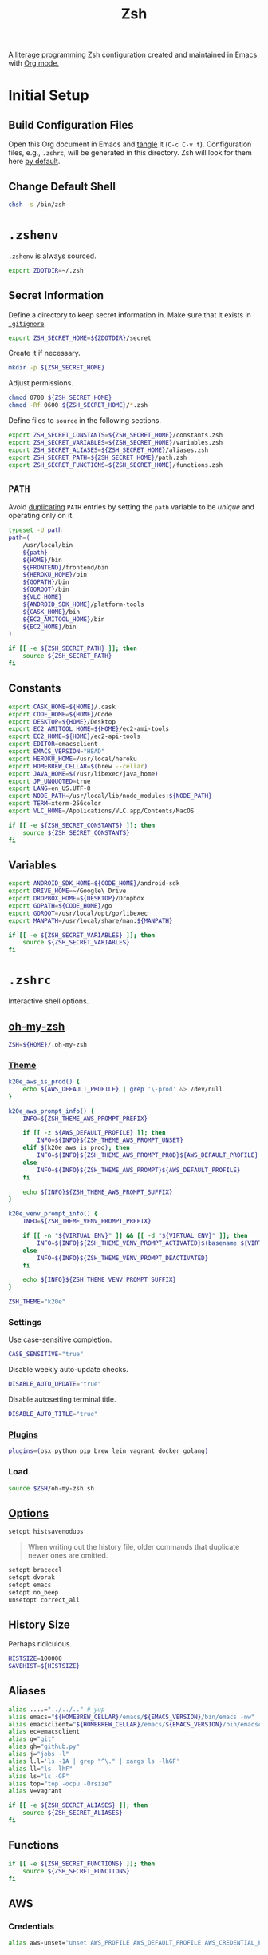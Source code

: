 #+TITLE: Zsh
#+OPTIONS: toc:nil num:nil
#+STARTUP: showall

A [[http://en.wikipedia.org/wiki/Literate_programming][literage programming]] [[http://www.zsh.org/][Zsh]] configuration created and maintained in [[http://www.gnu.org/software/emacs/][Emacs]] with
[[http://orgmode.org/][Org mode.]]

#+TOC: headlines 2

* Initial Setup

** Build Configuration Files

   Open this Org document in Emacs and [[http://orgmode.org/manual/tangle.html#tangle][tangle]] it (=C-c C-v t=).  Configuration
   files, e.g., =.zshrc=, will be generated in this directory.  Zsh will look
   for them here [[http://zsh.sourceforge.net/Doc/Release/Files.html#Files][by default]].

** Change Default Shell

   #+BEGIN_SRC sh
     chsh -s /bin/zsh
   #+END_SRC

* =.zshenv=
  :PROPERTIES:
  :header-args: :tangle ~/.zshenv
  :END:

  =.zshenv= is always sourced.

  #+BEGIN_SRC sh
    export ZDOTDIR=~/.zsh
  #+END_SRC

** Secret Information

   Define a directory to keep secret information in.  Make sure that it exists
   in [[https://github.com/krismolendyke/.zsh/blob/master/.gitignore][=.gitignore=]].

   #+BEGIN_SRC sh
     export ZSH_SECRET_HOME=${ZDOTDIR}/secret
   #+END_SRC

   Create it if necessary.

   #+BEGIN_SRC sh
     mkdir -p ${ZSH_SECRET_HOME}
   #+END_SRC

   Adjust permissions.

   #+BEGIN_SRC sh
     chmod 0700 ${ZSH_SECRET_HOME}
     chmod -Rf 0600 ${ZSH_SECRET_HOME}/*.zsh
   #+END_SRC

   Define files to =source= in the following sections.

   #+BEGIN_SRC sh
     export ZSH_SECRET_CONSTANTS=${ZSH_SECRET_HOME}/constants.zsh
     export ZSH_SECRET_VARIABLES=${ZSH_SECRET_HOME}/variables.zsh
     export ZSH_SECRET_ALIASES=${ZSH_SECRET_HOME}/aliases.zsh
     export ZSH_SECRET_PATH=${ZSH_SECRET_HOME}/path.zsh
     export ZSH_SECRET_FUNCTIONS=${ZSH_SECRET_HOME}/functions.zsh
   #+END_SRC

** =PATH=

   Avoid [[http://unix.stackexchange.com/questions/62579/is-there-a-way-to-add-a-directory-to-my-path-in-zsh-only-if-its-not-already-pre][duplicating]] =PATH= entries by setting the =path= variable to
   be /unique/ and operating only on it.

   #+BEGIN_SRC sh
     typeset -U path
     path=(
         /usr/local/bin
         ${path}
         ${HOME}/bin
         ${FRONTEND}/frontend/bin
         ${HEROKU_HOME}/bin
         ${GOPATH}/bin
         ${GOROOT}/bin
         ${VLC_HOME}
         ${ANDROID_SDK_HOME}/platform-tools
         ${CASK_HOME}/bin
         ${EC2_AMITOOL_HOME}/bin
         ${EC2_HOME}/bin
     )
   #+END_SRC

   #+BEGIN_SRC sh
     if [[ -e ${ZSH_SECRET_PATH} ]]; then
         source ${ZSH_SECRET_PATH}
     fi
   #+END_SRC

** Constants

   #+BEGIN_SRC sh
     export CASK_HOME=${HOME}/.cask
     export CODE_HOME=${HOME}/Code
     export DESKTOP=${HOME}/Desktop
     export EC2_AMITOOL_HOME=${HOME}/ec2-ami-tools
     export EC2_HOME=${HOME}/ec2-api-tools
     export EDITOR=emacsclient
     export EMACS_VERSION="HEAD"
     export HEROKU_HOME=/usr/local/heroku
     export HOMEBREW_CELLAR=$(brew --cellar)
     export JAVA_HOME=$(/usr/libexec/java_home)
     export JP_UNQUOTED=true
     export LANG=en_US.UTF-8
     export NODE_PATH=/usr/local/lib/node_modules:${NODE_PATH}
     export TERM=xterm-256color
     export VLC_HOME=/Applications/VLC.app/Contents/MacOS
   #+END_SRC

   #+BEGIN_SRC sh
     if [[ -e ${ZSH_SECRET_CONSTANTS} ]]; then
         source ${ZSH_SECRET_CONSTANTS}
     fi
   #+END_SRC

** Variables

   #+BEGIN_SRC sh
     export ANDROID_SDK_HOME=${CODE_HOME}/android-sdk
     export DRIVE_HOME=~/Google\ Drive
     export DROPBOX_HOME=${DESKTOP}/Dropbox
     export GOPATH=${CODE_HOME}/go
     export GOROOT=/usr/local/opt/go/libexec
     export MANPATH=/usr/local/share/man:${MANPATH}
   #+END_SRC

   #+BEGIN_SRC sh
     if [[ -e ${ZSH_SECRET_VARIABLES} ]]; then
         source ${ZSH_SECRET_VARIABLES}
     fi
   #+END_SRC

* =.zshrc=
  :PROPERTIES:
  :header-args: :tangle .zshrc
  :END:

  Interactive shell options.

** [[https://github.com/krismolendyke/oh-my-zsh][oh-my-zsh]]

   #+BEGIN_SRC sh
     ZSH=${HOME}/.oh-my-zsh
   #+END_SRC

*** [[https://github.com/krismolendyke/oh-my-zsh/blob/master/themes/k20e.zsh-theme][Theme]]

    #+BEGIN_SRC sh
      k20e_aws_is_prod() {
          echo ${AWS_DEFAULT_PROFILE} | grep '\-prod' &> /dev/null
      }

      k20e_aws_prompt_info() {
          INFO=${ZSH_THEME_AWS_PROMPT_PREFIX}

          if [[ -z ${AWS_DEFAULT_PROFILE} ]]; then
              INFO=${INFO}${ZSH_THEME_AWS_PROMPT_UNSET}
          elif $(k20e_aws_is_prod); then
              INFO=${INFO}${ZSH_THEME_AWS_PROMPT_PROD}${AWS_DEFAULT_PROFILE}
          else
              INFO=${INFO}${ZSH_THEME_AWS_PROMPT}${AWS_DEFAULT_PROFILE}
          fi

          echo ${INFO}${ZSH_THEME_AWS_PROMPT_SUFFIX}
      }

      k20e_venv_prompt_info() {
          INFO=${ZSH_THEME_VENV_PROMPT_PREFIX}

          if [[ -n "${VIRTUAL_ENV}" ]] && [[ -d "${VIRTUAL_ENV}" ]]; then
              INFO=${INFO}${ZSH_THEME_VENV_PROMPT_ACTIVATED}$(basename ${VIRTUAL_ENV})
          else
              INFO=${INFO}${ZSH_THEME_VENV_PROMPT_DEACTIVATED}
          fi

          echo ${INFO}${ZSH_THEME_VENV_PROMPT_SUFFIX}
      }
    #+END_SRC

    #+BEGIN_SRC sh
      ZSH_THEME="k20e"
    #+END_SRC

*** Settings

    Use case-sensitive completion.

    #+BEGIN_SRC sh
      CASE_SENSITIVE="true"
    #+END_SRC

    Disable weekly auto-update checks.

    #+BEGIN_SRC sh
      DISABLE_AUTO_UPDATE="true"
    #+END_SRC

    Disable autosetting terminal title.

    #+BEGIN_SRC sh
      DISABLE_AUTO_TITLE="true"
    #+END_SRC

*** [[https://github.com/krismolendyke/oh-my-zsh/tree/master/plugins][Plugins]]

    #+BEGIN_SRC sh
      plugins=(osx python pip brew lein vagrant docker golang)
    #+END_SRC

*** Load

    #+BEGIN_SRC sh
      source $ZSH/oh-my-zsh.sh
    #+END_SRC

** [[http://zsh.sourceforge.net/Doc/Release/Options-Index.html][Options]]

   #+BEGIN_SRC sh
     setopt histsavenodups
   #+END_SRC

   #+BEGIN_QUOTE
   When writing out the history file, older commands that duplicate
   newer ones are omitted.
   #+END_QUOTE

   #+BEGIN_SRC sh
     setopt braceccl
     setopt dvorak
     setopt emacs
     setopt no_beep
     unsetopt correct_all
   #+END_SRC

** History Size

   Perhaps ridiculous.

   #+BEGIN_SRC sh
     HISTSIZE=100000
     SAVEHIST=${HISTSIZE}
   #+END_SRC

** Aliases

   #+BEGIN_SRC sh
     alias ....="../../.." # yup
     alias emacs="${HOMEBREW_CELLAR}/emacs/${EMACS_VERSION}/bin/emacs -nw"
     alias emacsclient="${HOMEBREW_CELLAR}/emacs/${EMACS_VERSION}/bin/emacsclient --no-wait"
     alias ec=emacsclient
     alias g="git"
     alias gh="github.py"
     alias j="jobs -l"
     alias l.l='ls -1A | grep "^\." | xargs ls -lhGF'
     alias ll="ls -lhF"
     alias ls="ls -GF"
     alias top="top -ocpu -Orsize"
     alias v=vagrant
   #+END_SRC

   #+BEGIN_SRC sh
     if [[ -e ${ZSH_SECRET_ALIASES} ]]; then
         source ${ZSH_SECRET_ALIASES}
     fi
   #+END_SRC

** Functions

   #+BEGIN_SRC sh
     if [[ -e ${ZSH_SECRET_FUNCTIONS} ]]; then
         source ${ZSH_SECRET_FUNCTIONS}
     fi
   #+END_SRC

** AWS

*** Credentials

    #+BEGIN_SRC sh
      alias aws-unset="unset AWS_PROFILE AWS_DEFAULT_PROFILE AWS_CREDENTIAL_FILE EC2_CERT EC2_PRIVATE_KEY"
    #+END_SRC

*** List stacks by =StackName=

    #+BEGIN_SRC sh
      function k20e/aws-stacks-list()
      {
          zparseopts -D -E -A opts -- o: p
          output=${opts[-o]:-"table"}

          name=${1}
          statuses=(
              CREATE_IN_PROGRESS
              CREATE_FAILED
              CREATE_COMPLETE
              ROLLBACK_IN_PROGRESS
              ROLLBACK_FAILED
              ROLLBACK_COMPLETE
              # DELETE_COMPLETE
              DELETE_IN_PROGRESS
              DELETE_FAILED
              UPDATE_IN_PROGRESS
              UPDATE_COMPLETE_CLEANUP_IN_PROGRESS
              UPDATE_COMPLETE
              UPDATE_ROLLBACK_IN_PROGRESS
              UPDATE_ROLLBACK_FAILED
              UPDATE_ROLLBACK_COMPLETE_CLEANUP_IN_PROGRESS
              UPDATE_ROLLBACK_COMPLETE
          )

          query=(
              "StackSummaries[*].StackName"               # Array of stack names
              "| [?contains(@, \`${name}\`) == \`true\`]" # Select those with the given name
          )

          # Remove policy stacks if -p is not specified
          if (( ${+opts[-p]} == 0 )); then
              query+=("| [?contains(@, \`Policy\`) == \`false\`]")
          fi

          # Sort results
          query+=("| sort(@)")

          aws --output ${output} \
              cloudformation list-stacks \
              --stack-status-filter ${statuses} \
              --query "${query}"
      }
    #+END_SRC

*** List instances by tag =Name=

    #+BEGIN_SRC sh
      function k20e/aws-instances-describe()
      {
          zparseopts -D -E -A opts -- o:
          output=${opts[-o]:-"table"}

          name=${1}
          query=(
              "Reservations[].Instances[]"
              ".{"
              "Name             : Tags[?Key == \`Name\`].Value | [0],"
              "State            : State.Name,"
              "LaunchTime       : LaunchTime,"
              "PublicIpAddress  : PublicIpAddress,"
              "PrivateIpAddress : PrivateIpAddress,"
              "ImageId          : ImageId,"
              "InstanceType     : InstanceType"
              "}"
          )

          aws --output ${output} \
              ec2 describe-instances \
              --filters "Name=tag:Name,Values=*${name}*" \
              --query "${query}"
      }
    #+END_SRC

*** List images by id

    #+BEGIN_SRC sh
      function k20e/aws-images-describe()
      {
          zparseopts -D -E -A opts -- o:
          output=${opts[-o]:-"table"}

          id=${1:-ami-e3106686}
          aws --output ${output} \
              ec2 describe-images \
              --image-ids "${id}"
      }
    #+END_SRC

*** Old Boxes

    #+BEGIN_SRC sh
      # aws --output text \
      #     ec2 describe-instances --query 'Reservations[].Instances[].[LaunchTime,Tags[?Key==`Name`].Value|[0]]' | sort | head
    #+END_SRC

*** [[http://aws.amazon.com/cli/][aws-cli Completion]]

    #+BEGIN_SRC sh
      if [ -e ${CODE_HOME}/aws-cli/bin/aws_zsh_completer.sh ]; then
          source ${CODE_HOME}/aws-cli/bin/aws_zsh_completer.sh
      fi
    #+END_SRC

** [[https://github.com/alloy/terminal-notifier][terminal-notifier]]

   #+BEGIN_SRC sh
     if [ -e "/Applications/terminal-notifier.app" ]; then
         alias notify="/Applications/terminal-notifier.app/Contents/MacOS/terminal-notifier"
     fi
   #+END_SRC

** [[https://virtualenvwrapper.readthedocs.org/en/latest/][virtualenvwrapper]]

   #+BEGIN_SRC sh
     if [ -e /usr/local/bin/virtualenvwrapper.sh ]; then
         source /usr/local/bin/virtualenvwrapper.sh
     fi
   #+END_SRC
